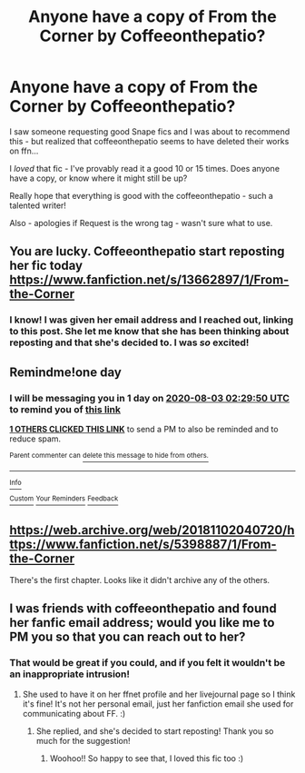 #+TITLE: Anyone have a copy of From the Corner by Coffeeonthepatio?

* Anyone have a copy of From the Corner by Coffeeonthepatio?
:PROPERTIES:
:Author: katejkatz
:Score: 9
:DateUnix: 1596332924.0
:DateShort: 2020-Aug-02
:FlairText: Request
:END:
I saw someone requesting good Snape fics and I was about to recommend this - but realized that coffeeonthepatio seems to have deleted their works on ffn...

I /loved/ that fic - I've provably read it a good 10 or 15 times. Does anyone have a copy, or know where it might still be up?

Really hope that everything is good with the coffeeonthepatio - such a talented writer!

Also - apologies if Request is the wrong tag - wasn't sure what to use.


** You are lucky. Coffeeonthepatio start reposting her fic today [[https://www.fanfiction.net/s/13662897/1/From-the-Corner]]
:PROPERTIES:
:Author: chascona2020
:Score: 2
:DateUnix: 1596680887.0
:DateShort: 2020-Aug-06
:END:

*** I know! I was given her email address and I reached out, linking to this post. She let me know that she has been thinking about reposting and that she's decided to. I was /so/ excited!
:PROPERTIES:
:Author: katejkatz
:Score: 2
:DateUnix: 1596680980.0
:DateShort: 2020-Aug-06
:END:


** Remindme!one day
:PROPERTIES:
:Author: onherwayrejoicing
:Score: 1
:DateUnix: 1596335390.0
:DateShort: 2020-Aug-02
:END:

*** I will be messaging you in 1 day on [[http://www.wolframalpha.com/input/?i=2020-08-03%2002:29:50%20UTC%20To%20Local%20Time][*2020-08-03 02:29:50 UTC*]] to remind you of [[https://np.reddit.com/r/HPfanfiction/comments/i243uu/anyone_have_a_copy_of_from_the_corner_by/g01qmwq/?context=3][*this link*]]

[[https://np.reddit.com/message/compose/?to=RemindMeBot&subject=Reminder&message=%5Bhttps%3A%2F%2Fwww.reddit.com%2Fr%2FHPfanfiction%2Fcomments%2Fi243uu%2Fanyone_have_a_copy_of_from_the_corner_by%2Fg01qmwq%2F%5D%0A%0ARemindMe%21%202020-08-03%2002%3A29%3A50%20UTC][*1 OTHERS CLICKED THIS LINK*]] to send a PM to also be reminded and to reduce spam.

^{Parent commenter can} [[https://np.reddit.com/message/compose/?to=RemindMeBot&subject=Delete%20Comment&message=Delete%21%20i243uu][^{delete this message to hide from others.}]]

--------------

[[https://np.reddit.com/r/RemindMeBot/comments/e1bko7/remindmebot_info_v21/][^{Info}]]

[[https://np.reddit.com/message/compose/?to=RemindMeBot&subject=Reminder&message=%5BLink%20or%20message%20inside%20square%20brackets%5D%0A%0ARemindMe%21%20Time%20period%20here][^{Custom}]]
[[https://np.reddit.com/message/compose/?to=RemindMeBot&subject=List%20Of%20Reminders&message=MyReminders%21][^{Your Reminders}]]
[[https://np.reddit.com/message/compose/?to=Watchful1&subject=RemindMeBot%20Feedback][^{Feedback}]]
:PROPERTIES:
:Author: RemindMeBot
:Score: 1
:DateUnix: 1596335417.0
:DateShort: 2020-Aug-02
:END:


** [[https://web.archive.org/web/20181102040720/https://www.fanfiction.net/s/5398887/1/From-the-Corner]]

There's the first chapter. Looks like it didn't archive any of the others.
:PROPERTIES:
:Author: copenhagen_bram
:Score: 1
:DateUnix: 1596391644.0
:DateShort: 2020-Aug-02
:END:


** I was friends with coffeeonthepatio and found her fanfic email address; would you like me to PM you so that you can reach out to her?
:PROPERTIES:
:Author: onherwayrejoicing
:Score: 1
:DateUnix: 1596460884.0
:DateShort: 2020-Aug-03
:END:

*** That would be great if you could, and if you felt it wouldn't be an inappropriate intrusion!
:PROPERTIES:
:Author: katejkatz
:Score: 1
:DateUnix: 1596461162.0
:DateShort: 2020-Aug-03
:END:

**** She used to have it on her ffnet profile and her livejournal page so I think it's fine! It's not her personal email, just her fanfiction email she used for communicating about FF. :)
:PROPERTIES:
:Author: onherwayrejoicing
:Score: 2
:DateUnix: 1596462205.0
:DateShort: 2020-Aug-03
:END:

***** She replied, and she's decided to start reposting! Thank you so much for the suggestion!
:PROPERTIES:
:Author: katejkatz
:Score: 1
:DateUnix: 1596651270.0
:DateShort: 2020-Aug-05
:END:

****** Woohoo!! So happy to see that, I loved this fic too :)
:PROPERTIES:
:Author: onherwayrejoicing
:Score: 1
:DateUnix: 1597520699.0
:DateShort: 2020-Aug-16
:END:
